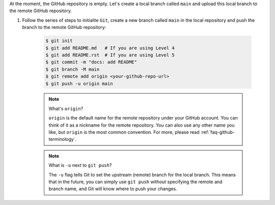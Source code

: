 At the moment, the GitHub repository is empty. Let's create a local branch called ``main`` and upload this local branch to the remote GitHub repository.

#. Follow the series of steps to initialite ``Git``, create a new branch called ``main`` in the local repository and push the branch to the remote GitHub repository:

    .. code-block:: bash

        $ git init
        $ git add README.md   # If you are using Level 4
        $ git add README.rst  # If you are using Level 5
        $ git commit -m "docs: add README"
        $ git branch -M main
        $ git remote add origin <your-github-repo-url>
        $ git push -u origin main

    .. note:: What's ``origin``?

        ``origin`` is the default name for the remote repository under your GitHub account. You can think of it as a nickname for the remote repository. You can also use any other name you like, but ``origin`` is the most common convention. For more, please read :ref:`faq-github-terminology`.

    .. note:: What is ``-u`` next to ``git push``?

        The ``-u`` flag tells Git to set the upstream (remote) branch for the local branch. This means that in the future, you can simply use ``git push`` without specifying the remote and branch name, and Git will know where to push your changes.
